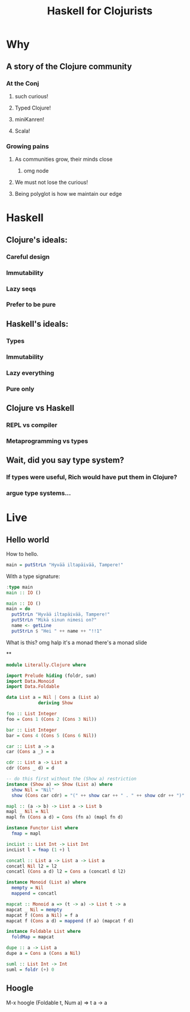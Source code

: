 #+TITLE: Haskell for Clojurists

* Why
** A story of the Clojure community
*** At the Conj
**** such curious!
**** Typed Clojure!
**** miniKanren!
**** Scala!
*** Growing pains
**** As communities grow, their minds close
***** omg node
**** We must not lose the curious!
**** Being polyglot is how we maintain our edge
* Haskell
** Clojure's ideals:
*** Careful design
*** Immutability
*** Lazy seqs
*** Prefer to be pure
** Haskell's ideals:
*** Types
*** Immutability
*** Lazy everything
*** Pure only
** Clojure vs Haskell
*** REPL vs compiler
*** Metaprogramming vs types
** Wait, did you say type system?
*** If types were useful, Rich would have put them in Clojure?
*** argue type systems...

* Live
** Hello world
How to hello.
#+begin_src haskell
main = putStrLn "Hyvää iltapäivää, Tampere!"
#+end_src
With a type signature:
#+begin_src haskell
:type main
main :: IO ()
#+end_src
#+begin_src haskell
main :: IO ()
main = do
  putStrLn "Hyvää iltapäivää, Tampere!"
  putStrLn "Mikä sinun nimesi on?"
  name <- getLine
  putStrLn $ "Hei " ++ name ++ "!!1"
#+end_src
What is this? omg halp it's a monad
there's a monad slide

**
#+begin_src haskell
module Literally.Clojure where

import Prelude hiding (foldr, sum)
import Data.Monoid
import Data.Foldable

data List a = Nil | Cons a (List a)
            deriving Show

foo :: List Integer
foo = Cons 1 (Cons 2 (Cons 3 Nil))

bar :: List Integer
bar = Cons 4 (Cons 5 (Cons 6 Nil))

car :: List a -> a
car (Cons a _) = a

cdr :: List a -> List a
cdr (Cons _ d) = d

-- do this first without the (Show a) restriction
instance (Show a) => Show (List a) where
  show Nil = "Nil"
  show (Cons car cdr) = "(" ++ show car ++ " . " ++ show cdr ++ ")"

mapl :: (a -> b) -> List a -> List b
mapl _ Nil = Nil
mapl fn (Cons a d) = Cons (fn a) (mapl fn d)

instance Functor List where
  fmap = mapl

incList :: List Int -> List Int
incList l = fmap (1 +) l

concatl :: List a -> List a -> List a
concatl Nil l2 = l2
concatl (Cons a d) l2 = Cons a (concatl d l2)

instance Monoid (List a) where
  mempty = Nil
  mappend = concatl

mapcat :: Monoid a => (t -> a) -> List t -> a
mapcat _ Nil = mempty
mapcat f (Cons a Nil) = f a
mapcat f (Cons a d) = mappend (f a) (mapcat f d)

instance Foldable List where
  foldMap = mapcat

dupe :: a -> List a
dupe a = Cons a (Cons a Nil)

suml :: List Int -> Int
suml = foldr (+) 0
#+end_src

** Hoogle
M-x hoogle (Foldable t, Num a) => t a -> a
